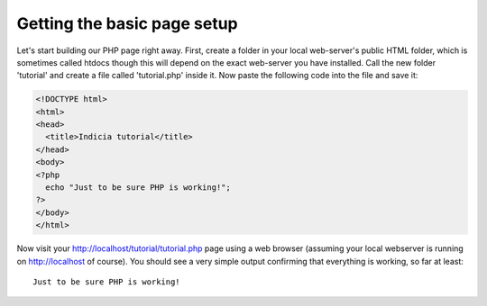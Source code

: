 Getting the basic page setup
----------------------------

Let's start building our PHP page right away. First, create a folder in your
local web-server's public HTML folder, which is sometimes called htdocs though 
this will depend on the exact web-server you have installed. Call the new folder 
'tutorial' and create a file called 'tutorial.php' inside it. Now paste the 
following code into the file and save it:

.. code-block:: php

  <!DOCTYPE html>
  <html>
  <head>
    <title>Indicia tutorial</title>
  </head>
  <body>
  <?php
    echo "Just to be sure PHP is working!";
  ?>
  </body>
  </html>

Now visit your http://localhost/tutorial/tutorial.php page using a web browser
(assuming your local webserver is running on http://localhost of course). You
should see a very simple output confirming that everything is working, so far 
at least::

  Just to be sure PHP is working!